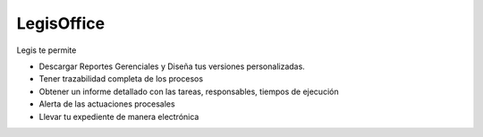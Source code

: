 ************
LegisOffice
************

.. image:: imagenes/legisoffice.png

Legis te permite

* Descargar Reportes Gerenciales y Diseña tus versiones personalizadas.
* Tener trazabilidad completa de los procesos
* Obtener un informe detallado con las tareas, responsables, tiempos de ejecución
* Alerta de las actuaciones procesales
* Llevar tu expediente de manera electrónica
